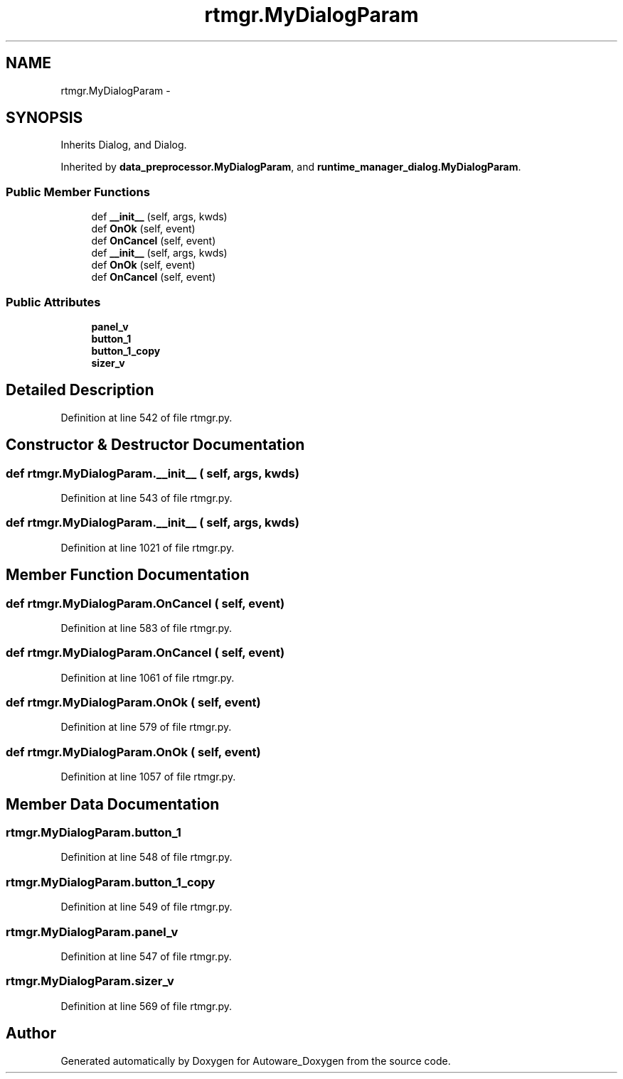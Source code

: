 .TH "rtmgr.MyDialogParam" 3 "Fri May 22 2020" "Autoware_Doxygen" \" -*- nroff -*-
.ad l
.nh
.SH NAME
rtmgr.MyDialogParam \- 
.SH SYNOPSIS
.br
.PP
.PP
Inherits Dialog, and Dialog\&.
.PP
Inherited by \fBdata_preprocessor\&.MyDialogParam\fP, and \fBruntime_manager_dialog\&.MyDialogParam\fP\&.
.SS "Public Member Functions"

.in +1c
.ti -1c
.RI "def \fB__init__\fP (self, args, kwds)"
.br
.ti -1c
.RI "def \fBOnOk\fP (self, event)"
.br
.ti -1c
.RI "def \fBOnCancel\fP (self, event)"
.br
.ti -1c
.RI "def \fB__init__\fP (self, args, kwds)"
.br
.ti -1c
.RI "def \fBOnOk\fP (self, event)"
.br
.ti -1c
.RI "def \fBOnCancel\fP (self, event)"
.br
.in -1c
.SS "Public Attributes"

.in +1c
.ti -1c
.RI "\fBpanel_v\fP"
.br
.ti -1c
.RI "\fBbutton_1\fP"
.br
.ti -1c
.RI "\fBbutton_1_copy\fP"
.br
.ti -1c
.RI "\fBsizer_v\fP"
.br
.in -1c
.SH "Detailed Description"
.PP 
Definition at line 542 of file rtmgr\&.py\&.
.SH "Constructor & Destructor Documentation"
.PP 
.SS "def rtmgr\&.MyDialogParam\&.__init__ ( self,  args,  kwds)"

.PP
Definition at line 543 of file rtmgr\&.py\&.
.SS "def rtmgr\&.MyDialogParam\&.__init__ ( self,  args,  kwds)"

.PP
Definition at line 1021 of file rtmgr\&.py\&.
.SH "Member Function Documentation"
.PP 
.SS "def rtmgr\&.MyDialogParam\&.OnCancel ( self,  event)"

.PP
Definition at line 583 of file rtmgr\&.py\&.
.SS "def rtmgr\&.MyDialogParam\&.OnCancel ( self,  event)"

.PP
Definition at line 1061 of file rtmgr\&.py\&.
.SS "def rtmgr\&.MyDialogParam\&.OnOk ( self,  event)"

.PP
Definition at line 579 of file rtmgr\&.py\&.
.SS "def rtmgr\&.MyDialogParam\&.OnOk ( self,  event)"

.PP
Definition at line 1057 of file rtmgr\&.py\&.
.SH "Member Data Documentation"
.PP 
.SS "rtmgr\&.MyDialogParam\&.button_1"

.PP
Definition at line 548 of file rtmgr\&.py\&.
.SS "rtmgr\&.MyDialogParam\&.button_1_copy"

.PP
Definition at line 549 of file rtmgr\&.py\&.
.SS "rtmgr\&.MyDialogParam\&.panel_v"

.PP
Definition at line 547 of file rtmgr\&.py\&.
.SS "rtmgr\&.MyDialogParam\&.sizer_v"

.PP
Definition at line 569 of file rtmgr\&.py\&.

.SH "Author"
.PP 
Generated automatically by Doxygen for Autoware_Doxygen from the source code\&.
